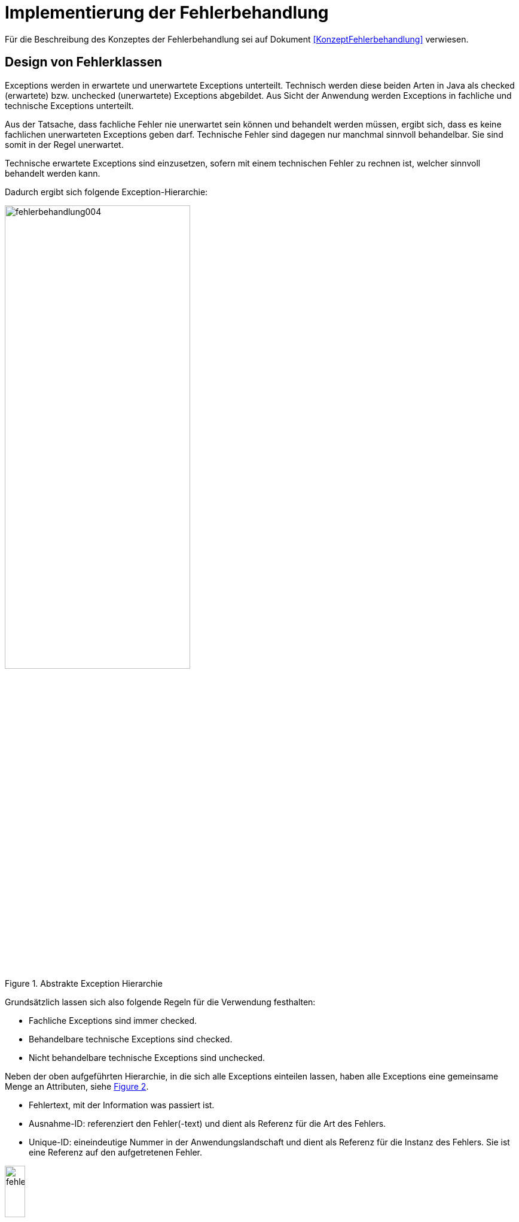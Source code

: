 [[implementierung-der-fehlerbehandlung]]
= Implementierung der Fehlerbehandlung

Für die Beschreibung des Konzeptes der Fehlerbehandlung sei auf Dokument <<KonzeptFehlerbehandlung>> verwiesen.

[[design-von-fehlerklassen]]
== Design von Fehlerklassen

Exceptions werden in erwartete und unerwartete Exceptions unterteilt.
Technisch werden diese beiden Arten in Java als checked (erwartete) bzw. unchecked (unerwartete) Exceptions abgebildet.
Aus Sicht der Anwendung werden Exceptions in fachliche und technische Exceptions unterteilt.

Aus der Tatsache, dass fachliche Fehler nie unerwartet sein können und behandelt werden müssen, ergibt sich, dass es keine fachlichen unerwarteten Exceptions geben darf.
Technische Fehler sind dagegen nur manchmal sinnvoll behandelbar.
Sie sind somit in der Regel unerwartet.

Technische erwartete Exceptions sind einzusetzen, sofern mit einem technischen Fehler zu rechnen ist, welcher sinnvoll behandelt werden kann.

Dadurch ergibt sich folgende Exception-Hierarchie:

:desc-image-004: Abstrakte Exception Hierarchie
[id="image-004",reftext="{figure-caption} {counter:figures}"]
.{desc-image-004}
image::fehlerbehandlung004.png[align="center",width=60%,pdfwidth=60%]

Grundsätzlich lassen sich also folgende Regeln für die Verwendung festhalten:

* Fachliche Exceptions sind immer checked.
* Behandelbare technische Exceptions sind checked.
* Nicht behandelbare technische Exceptions sind unchecked.

Neben der oben aufgeführten Hierarchie, in die sich alle Exceptions einteilen lassen, haben alle Exceptions eine gemeinsame Menge an Attributen, siehe <<image-005>>.

* Fehlertext, mit der Information was passiert ist.
* Ausnahme-ID: referenziert den Fehler(-text) und dient als Referenz für die Art des Fehlers.
* Unique-ID: eineindeutige Nummer in der Anwendungslandschaft und dient als Referenz für die Instanz des Fehlers.
Sie ist eine Referenz auf den aufgetretenen Fehler.

:desc-image-005: Attribute von Fehlern
[id="image-005",reftext="{figure-caption} {counter:figures}"]
.{desc-image-005}
image::fehlerbehandlung005.png[align="center",width=20%,pdfwidth=20%]

[[erstellen-von-exceptions]]
== Erstellen von Exceptions

[[exceptions-des-anwendungskerns]]
=== Exceptions des Anwendungskerns

Aus den Vorgaben zum Design der Fehlerklassen in Abschnitt <<design-von-fehlerklassen>>, resultiert die folgende Exception-Hierarchie, die beispielhaft Exceptions der Beispiel-Anwendung definiert:

:desc-image-006: Exception-Hierarchie innerhalb einer Anwendung
[id="image-006",reftext="{figure-caption} {counter:figures}"]
.{desc-image-006}
image::fehlerbehandlung006.png[align="center",width=100%,pdfwidth=100%]

<<image-006>> zeigt die verschiedenen Hierarchiestufen von Fehlern.
Auf oberster Ebene befinden sich die abstrakten Implementierungen für checked (`BaseException`) und unchecked (`TechnicalRuntimeException`) Exceptions.
Diese Oberklassen sind für alle Exceptions innerhalb einer Anwendung zu verwenden.
Diese werden als eigenständige Bibliothek (`isy-exception-core`) angeboten und befinden sich im Paket `de.bund.bva.isyfact.exception`.
Sie verwalten die Ausnahme-ID, generieren eine UUID und laden den Fehlertext.
Die Ausnahme-ID referenziert den Fehler(-text) und unterstützt den Nutzer bzw. den Betrieb beim Erkennen der Fehlerart, da ein bestimmter Fehler immer die gleiche Ausnahme-ID besitzt.
Die generierte UUID ist eine im System eineindeutige Nummer, die beim Erstellen der Exception vergeben wird.
Sie ist, wie die Ausnahme-ID, Teil der Fehlernachricht und dient dazu, einen aufgetretenen Fehler im System eindeutig zu referenzieren.
Tritt nun ein Fehler bei mehreren Nutzern des Systems auf, kann mit Hilfe dieser UUID der Fehler, der bei einem bestimmten Nutzer auftrat, in den Log-Dateien der Anwendung identifiziert werden.

Werden in einer Anwendung Exceptions benötigt, so müssen zuerst vier eigene abstrakte Oberklassen für die Anwendungs-Exceptions abgeleitet werden.
Hier im Beispiel sind das:

* `TerminfindungException`: Abstrakte Oberklasse innerhalb einer Anwendung für checked Exceptions
* `TerminfindungTechnicalRuntimeException`: Abstrakte Oberklasse innerhalb einer Anwendung für unchecked Exceptions
* `TerminfindungBusinessException`: Kindklasse von `TerminfindungException` für fachliche Exceptions
* `TerminfindungTechnicalException`: Kindklasse von `TerminfindungException` für technische Exceptions

Die Anwendungsoberklassen besitzen jeweils eine Referenz auf einen anwendungsspezifischen `FehlertextProvider`.
Dieser wird benötigt, um die Fehlertexte zu laden.
Diese vier Exceptions sind ebenfalls abstrakt, da auch diese Exceptions rein zur Unterscheidung der Art der Exception innerhalb der Anwendung dienen.

Die letztlich in einer Anwendung eingesetzten Exceptions werden dann von den genannten Klassen `TerminfindungBusinessException`, `TerminfindungTechnicalException` und `TerminfindungTechnicalRuntimeException` abgeleitet.

Die gezeigten Basis-Exceptions der <<Vorlageanwendung>> sind im Paket `de.msg.terminfindung.common.exception` abgelegt.

Eine Anwendung besitzt Exceptions auf zwei Ebenen.
Auf der Anwendungsebene liegen alle Exceptions die querschnittlich, also von mehreren Komponenten, genutzt werden.
Diese Exceptions gehören in das Paket:

`<organisation>.<domäne>.<anwendung>.common.exception`

NOTE: <organisation> z.B. de.bund.bva

Die zweite Ebene der Exceptions ist die Komponentenebene.
Hier liegen alle Exceptions die komponentenspezifisch sind, also nur von einer einzigen Komponente genutzt werden.
Diese Exceptions gehören in das Paket:

`<organisation>.<domäne>.<anwendung>.core.<komponente>`

**Konstruktoren**

Die abstrakten Exceptions einer Anwendung müssen alle vier Konstruktoren implementieren.
Die letztlich eingesetzten Exceptions implementieren nur die Konstruktoren, die benötigt werden.
Eine Beispiel-Implementierung hierfür befindet sich in der <<Vorlageanwendung>>.
Dies ist sinnvoll, um Aufwände bei der Erstellung von Exceptions zu sparen, da in diesem Fall lediglich der Konstruktor der Oberklasse aufgerufen werden muss.

Beispiel für eine fachliche Exception Hierarchie:

:desc-image-007: Beispiel fachliche Exception Hierarchie
[id="image-007",reftext="{figure-caption} {counter:figures}"]
.{desc-image-007}
image::fehlerbehandlung007.png[align="center",width=50%,pdfwidth=70%]

Das Beispiel in <<image-007>> zeigt eine fachliche Exception der Vorlageanwendung.
Die fachliche Exception `TerminfindungNichtGefundenException` besitzt in diesem Beispiel nicht alle möglichen Konstruktoren.
Dies dient lediglich der Veranschaulichung.
Wie oben erwähnt ist es nicht notwendig, immer alle Konstruktoren zu implementieren.
Voraussetzung für das Erstellen dieser Exception sind die Basis-Exceptions der Anwendung (hier `TerminfindungException` und `TerminfindungBusinessException`).

Die <<table-001>> erläutert die Bedeutung der Argumente der Konstruktoren.

:desc-table-001: Argumente der Konstruktoren von Exceptions des Anwendungskerns
[id="table-001",reftext="{table-caption} {counter:tables}"]
.{desc-table-001}
[options="header",cols="3,2,2,3"]
|====
|Exception|String|Throwable (optional)|String... (optional)
|`TerminfindungNichtGefundenException` |Ausnahme-ID |Original-Exception, die gefangen wurde. |String oder String-Array mit Variablenwerten, für Platzhalter in parametrisierten Fehlertexten.
|====

Beispiel für eine technische Runtime-Exception Hierarchie:

:desc-image-008: Beispiel technische Runtime-Exception Hierarchie
[id="image-008",reftext="{figure-caption} {counter:figures}"]
.{desc-image-008}
image::fehlerbehandlung008.png[align="center",width=45%,pdfwidth=65%]

Die <<image-008>> zeigt die technische Runtime-Exception `KonfigurationException`.
Diese Exception könnte dafür verwendet werden, um bei einem Konfigurationsfehler z.B. "Konfigurationsparameter nicht gesetzt" geworfen zu werden.
Die Exception ist eine `RuntimeException`, da ein solcher Fehler nicht behandelbar wäre.
Um nun eine solche Klasse zu erstellen, muss zuvor nach obigem Schema (siehe <<image-006>>) die entsprechende Oberklasse erstellt worden sein.

Das Beispiel enthält wiederum alle möglichen Konstruktoren.
Dies dient jedoch auch hier nur der Veranschaulichung.
Es ist für Exceptions im <<glossar-Anwendungskern>> nicht notwendig, alle Konstruktoren zur Verfügung zu stellen.
Eine Beschreibung der Argumente der Konstruktoren befindet sich in <<table-001>>.

Die unter <<image-007>> und <<image-008>> dargestellten Konstruktoren sind notwendig, um zu gewährleisten, dass alle Exceptions immer eine Ausnahme-ID besitzen, die den Fehlertext identifiziert, d.h. andere Konstruktoren sind nicht gestattet.

*Dokumentation*

Checked Exceptions sind in Methoden-Signaturen zu deklarieren und im JavaDoc-Kommentar mittels `@throws` zu dokumentieren.
Unchecked Exceptions sind nicht in den Methoden-Signaturen zu deklarieren, aber mittels `@throws` im JavaDoc-Kommentar zu dokumentieren.

[[werfen-einer-exception]]
=== Werfen einer Exception

Der folgende Abschnitt beschreibt das Werfen einer technischen checked Exception.
Das Vorgehen wird nur für technische checked Exceptions beschrieben, da das Vorgehen für alle Arten von Exceptions gleich ist.

Gemäß der Anforderungen aus <<anforderungen-an-die-fehlerbehandlung>> sollte die Fehlerbehandlung übersichtlich sein.
Zur Sicherstellung der Übersichtlichkeit darf die Anzahl der verwendeten Exceptions die Anzahl möglicher Behandlungen nicht überschreiten.
Es sollte also für jede mögliche Fehlerbehandlung auch nur eine Exception geworfen werden.
Sofern sie nicht behandelbar sind, sind hierfür technische unchecked Exceptions zu verwenden.
Wenn mehrere Exceptions zur gleichen Fehlerbehandlung führen, macht es keinen Sinn, mehr als eine Exception hierfür zu deklarieren.

In einer Anwendung gibt es nun unter Umständen aber eine größere Anzahl an technischen Fehlern, die die Anwendung nie verlassen.
Dies würde zu einer entsprechenden großen Anzahl an Fehlertexten führen, die nicht mehr verwaltbar wäre.
Daher muss es in jeder Anwendung eine Ausnahme-ID geben mit einem generischen Fehlertext, der einen Platzhalter besitzt.
Als feste Nummer wird für alle Anwendungen die `0001` festgelegt.
Ein Aufruf einer solchen Exception mit einem generischen Fehlertext sieht dann wie folgt aus:

:desc-listing-ExceptionGenerischerFehlertext: Erstellen einer Exception mit generischem Fehlertext
[id="listing-ExceptionGenerischerFehlertext",reftext="{listing-caption} {counter:listings }"]
.{desc-listing-ExceptionGenerischerFehlertext}
[source,java]
----
new MeineTechnischeException(FehlerSchluessel.MSG_ALLGEMEINER_FEHLER, "XYZ");
----

Die Konstante `FehlerSchluessel.MSG_ALLGEMEINER_FEHLER` referenziert einen generischen Fehlerstring, welcher einen Platzhalter besitzt:

:desc-listing-KonstanteGenerischerFehlertext: Konstante für den generischen Fehlertext
[id="listing-KonstanteGenerischerFehlertext",reftext="{listing-caption} {counter:listings }"]
.{desc-listing-KonstanteGenerischerFehlertext}
[source,java]
----
/** Generische Exception für alle unbekannten Fehler. */

public static final String MSG_ALLGEMEINER_FEHLER = "TRMIN90001";
----

:desc-listing-GenerischerFehlertext: Generischer Fehlertext
[id="listing-GenerischerFehlertext",reftext="{listing-caption} {counter:listings }"]
.{desc-listing-GenerischerFehlertext}
[source,properties]
----
TRMIN90001 = Es ist ein allgemeiner Fehler im Modul Terminfindung aufgetreten.
----

Beim Einsatz von Exceptions muss immer eine Konstante zur Referenzierung von Fehlern verwendet werden.
Die Fehlertexte dürfen nicht direkt mit dem String referenziert werden (z. B. hier `TRMIN90001`).

Beim Aufruf einer Exception wird im einfachsten Fall lediglich eine Ausnahme-ID übergeben, welche den Fehlertext identifiziert:

:desc-listing-UebergabeAusnahmeId: Übergabe einer Ausnahme-ID
[id="listing-UebergabeAusnahmeId",reftext="{listing-caption} {counter:listings }"]
.{desc-listing-UebergabeAusnahmeId}
[source,java]
----
new TerminfindungNichtGefundenException(
    FehlerSchluessel.MSG_TERMINFINDUNG_NICHT_GEFUNDEN);
----

Der Konstruktor der Exception ruft den Konstruktor der abstrakten Eltern-Klasse auf (hier `TerminfindungBusinessException`):

:desc-listing-Konstruktur: Konstruktor
[id="listing-Konstruktur",reftext="{listing-caption} {counter:listings }"]
.{desc-listing-Konstruktur}
[source,java]
----
public TerminfindungNichtGefundenException(String ausnahmeID) {
    super(ausnahmeID);
}

protected TerminfindungBusinessException(String ausnahmeID) {
    super(ausnahmeID);
}
----

Dieser Konstruktor wiederum ruft den Konstruktor seiner Eltern-Klasse auf (hier `TerminfindungException`), welcher die oberste Exception-Hierarchie-Stufe einer Anwendung darstellt:

:desc-listing-ObersterKonstruktur: Konstruktor der obersten Exception
[id="listing-ObersterKonstruktur",reftext="{listing-caption} {counter:listings }"]
.{desc-listing-ObersterKonstruktur}
[source,java]
----
protected TerminfindungException(String ausnahmeID) {
    super(ausnahmeID, FEHLERTEXT_PROVIDER);
}
----

Die weitere Kommunikation bis zur Erstellung des eigentlichen Fehlertextes ist in der <<image-009>> skizziert.

:desc-image-009: Abstrakter Ablauf der Erstellung einer Exception
[id="image-009",reftext="{figure-caption} {counter:figures}"]
.{desc-image-009}
image::fehlerbehandlung009.png[align="center"]

Die `TerminfindungException` hält eine Referenz zu einem FehlertextProvider (siehe <<fehlertextprovider>>), welcher die Möglichkeit bietet Fehlertexte auszulesen.
Diese Referenz und die übergebene `Ausnahme-ID` werden an den Konstruktor der `BaseException` übergeben, welcher nun den Fehlertext lädt.
Hierzu ruft er auf dem `FehlertextProvider` die `getMessage()`-Methode auf und bekommt den Fehlertext zurückgeliefert.
Durch einen Aufruf des Konstruktors der Oberklasse `Exception` wird der Fehlertext gesetzt.

Bis dato hat der Text den Aufbau:

*Fehlertext*

Die IsyFact-Exception-Klassen überschreiben aber die `getMessage()`-Methoden von `Exception` und erweitern den Fehlertext bei einem lesenden Zugriff.
Der Fehlertext wird um die Ausnahme-ID und die UUID erweitert.
Dies geschieht über die Klasse `FehlertextUtil`, damit die Formatierung der Fehlertexte an einer zentralen Stelle gekapselt ist.

Der Text hat dann folgenden Aufbau:

:desc-listing-AufbauFehlertext: Aufbau des Fehlertexts
[id="listing-AufbauFehlertext",reftext="{listing-caption} {counter:listings }"]
.{desc-listing-AufbauFehlertext}
[source, text]
----
#AusnahmeId Fehlertext #UUID
----

Der Fehlertext wird in dieser Form aufbereitet, um sicherzustellen, dass sowohl die Ausnahme-ID als auch die UUID

* beim Loggen der Exception immer in die Log-Datei der Anwendung geschrieben werden, ohne dass eine spezielle Implementierung des Loggings notwendig ist,
* beim Loggen der Exception durch den Aufrufer einer Schnittstelle immer in die Log-Datei der aufrufenden Anwendung geschrieben werden, ohne dass eine spezielle Implementierung des Loggings notwendig ist und
* der Anwender, sofern er den Fehlertext angezeigt bekommt, auch immer die Ausnahme-ID und die UUID sieht, um diese gegebenenfalls direkt weitergeben zu können.

[[exceptions-fuer-anwendungsschnittstellen]]
=== Exceptions für Anwendungsschnittstellen

In den vorhergehenden Kapiteln wurde das Werfen von Fehlern in der Anwendung beschrieben.
In diesem Kapitel geht es um Exceptions, die zur Schnittstelle einer Anwendung gehören und vom Aufrufer verarbeitet werden.
Diese werden in IsyFact als Transport-Exceptions bezeichnet.

Neben den Vorgaben zum Design der Fehlerklassen in <<design-von-fehlerklassen>> gelten für Transport-Exceptions noch weitere Vorgaben, da diese an die Aufrufer weitergereicht werden.

Für Exceptions an den Anwendungsschnittstellen gelten weitere Vorgaben:

* Sie erben immer von `BusinessToException` oder `TechnicalToException` und implementieren somit immer `Serializable`,
* stellen die Felder Ausnahme-ID, UUID und Fehlernachricht zur Verfügung und
* erben nicht von internen Anwendungsexceptions.

Daraus ergibt sich für Transport-Exceptions folgende Hierarchie:

:desc-image-010: Exception Hierarchie für Transport-Exceptions
[id="image-010",reftext="{figure-caption} {counter:figures}"]
.{desc-image-010}
image::fehlerbehandlung010.png[align="center"]

Weiterhin werden für die genannten Technologien, welche für die
Anwendungsschnittstellen verwendet werden, folgende Vorgaben gemacht:

* *SOAP* (pro Operation)
** Definition von 0..1 technischen Exceptions (gleich für alle Operationen einer Schnittstelle)
** Definition von 0..n fachlichen Exceptions
** Übermittlung der Ausnahme-ID
** Übermittlung der UUID
** Übermittlung des Fehler-Typs („Name“ der Exception)
** Übermittlung der Fehler-Nachricht (kein Stack-Trace)
* *REST* (keine Exceptions)
** Übermittlung der Ausnahme-ID
** Übermittlung der UUID
** Übermittlung von Fehler-Kategorie (technisch/Art des fachlichen Fehlers)
** Übermittlung von Fehler-Nachricht (kein Stack-Trace!)
* *Spring HttpInvoker* (pro Methode)
** Definition von 0..1 technische Exceptions (gleich für alle Methoden einer Schnittstelle)
** Definition von 0..n fachliche Exceptions
** Übermittlung der Ausnahme-ID
** Übermittlung der UUID
** Übermittlung von Fehler-Nachricht (kein Stack-Trace!)

[[isyfact-bibliotheken-fuer-fehlerbehandlung]]
=== IsyFact-Bibliotheken für Fehlerbehandlung

Die in den vorigen Abschnitten beschriebenen abstrakten Oberklassen, die zur Umsetzung der Exception-Hierachie notwendig sind, werden über die IsyFact-Bibliotheken `isy-exception-core` und `isy-exception-sst` in neue Anwendungen integriert.

Dabei enthält die Bibliothek `isy-exception-core` die notwendigen Klassen für den Anwendungskern, die Bibliothek `isy-exception-sst` die Klassen für die Schnittstellen (Transport-Exceptions).

[[behandlung-von-exceptions]]
== Behandlung von Exceptions

Die in <<exceptions-des-anwendungskerns>> aufgeführten Fehlerarten müssen (irgendwann) behandelt werden.
Der Zeitpunkt hängt von den Möglichkeiten der Fehlerbehandlung ab, die zum Zeitpunkt des Auftretens des Fehlers existieren.

Grundsätzlich gilt, dass der Aufrufer alle Fehler behandelt, die er behandeln kann, und alle übrigen weiterreicht.

Die Fehlerbehandlung besitzt folgende Ausprägungen:

* Protokollieren und Ignorieren
* Protokollieren und Schaden begrenzen, z.B. DB-Verbindung freigeben
* Protokollieren, Warten und erneut Versuchen
* Original-Exception weiterwerfen
* Protokollieren und endgültige Exception erzeugen

Wann bzw. ob ein Fehler behandelt werden kann, ist im Einzelfall zu entscheiden.
Die ersten vier Ausprägungen sind Möglichkeiten innerhalb einer Komponente oder einer Anwendung.
Die Fehlerbehandlung entspricht den gängigen `try-catch`-Blöcken mit entsprechender Verarbeitung der Exception, z. B. Weiterreichen oder Behandeln und Loggen.
<<listing-Weiterwerfen>> zeigt das Weiterwerfen der Original-Exception:

:desc-listing-Weiterwerfen: Weiterwerfen der Original-Exception
[id="listing-Weiterwerfen",reftext="{listing-caption} {counter:listings }"]
.{desc-listing-Weiterwerfen}
[source,java]
----
try {
    verwaltung.leseTerminfindung(terminfindungsRefNr);
} catch (TerminfindungNichtGefundenException ex) {
    // Exception kann nicht behandelt werden, also wird sie weitergereicht
    throw ex;
}
----

Die letzte Variante ist die endgültige Fehlerbehandlung, die in einer Exception-Fassade (siehe <<image-011>>) stattfindet.

:desc-image-011: Aufruf von der Schnittstelle zum Anwendungskern
[id="image-011",reftext="{figure-caption} {counter:figures}"]
.{desc-image-011}
image::fehlerbehandlung011.png[align="center",width=80%,pdfwidth=80%]

Die `ExceptionFassade` bildet die Klammer um einen Aufruf an die Anwendung und ist für die Top-Level Fehlerbehandlung zuständig.
Sie leitet den Aufruf an die `ServiceFassade` (Details, siehe <<DetailkonzeptKomponenteAnwendungskern>>) weiter, welche die Transaktionsklammer um den Aufruf bildet und ruft die Anwendung bzw. die Komponente auf.
Dieser zweistufige Prozess ist notwendig, da es unerwartete Exceptions geben kann, wenn die Transaktion geschlossen wird, also ein Commit durchgeführt wird.
Diese Exceptions treten außerhalb der eigentlichen Anwendung auf.
Daher muss die Exception-Fassade als Schicht über der Transaktionsklammer liegen, um auch diese Fehler abzufangen, zu loggen, in Transport-Exceptions umzuwandeln und an den Aufrufer weiterzureichen.

Das Vorgehen für die Fehlerbehandlung nach <<image-011>> gilt für alle Arten von Außenschnittstellen.
Die HTTP-Invoker-Schnittstelle ist die am häufigsten angebotene Schnittstelle in der Anwendungslandschaft.
Aus diesem Grund wurde diese Schnittstelle für das Code-Beispiel gewählt, zur Veranschaulichung der Top-Level Fehlerbehandlung.

<<listing-FehlerbehandlungExceptionFassade>> zeigt die Fehlerbehandlung in der Exception-Fassade der Meldung im Vorlage-Register für die HTTP-Invoker-Schnittstelle.

:desc-listing-FehlerbehandlungExceptionFassade: Fehlerbehandlung in der Exception-Fassade
[id="listing-FehlerbehandlungExceptionFassade",reftext="{listing-caption} {counter:listings }"]
.{desc-listing-FehlerbehandlungExceptionFassade}
[source,java]
----
public int cdErworben(
    AufrufKontextTo kontext,
    CdAblageDatenTo cdAblageDaten)
    throws  MeldungVerarbeitungException,
            MeldungTechnikException {
    // Logging-Kontext setzen.
    NDC.push(kontext.getLoggingKontext());
    try {
        return meldungServiceFassade.cdErworben(kontext, cdAblageDaten);
    } catch (MaxBestandUeberschrittenException ex) {
        LOG.debug("Methode cdErworben fehlgeschlagen.", ex);
        // Exceptions in Schnittstellen-Exceptions transformieren.
        throw (MeldungVerarbeitungException)ExceptionMapper.mapException(
                ex, MeldungVerarbeitungException.class);
    } catch (CdRegisterTechnicalRunTimeException ex) {
        LOG.error("Methode cdErworben fehlgeschlagen.", ex);
        throw (MeldungTechnikException)ExceptionMapper.mapException(
            ex, MeldungTechnikException.class);
    } catch (Throwable t) {
        LOG.error("Methode cdErworben fehlgeschlagen.", t);
        // unbekannte Exceptions in Schnittstellen-Exceptions transformieren.
        MeldungTechnikException ex = ExceptionMapper.createToException(
                AusnahmeIdUtil.getAusnahmeId(t),
                new FehlertextProviderImpl(),
                MeldungTechnikException.class);
        LOG.error("Methode cdErworben fehlgeschlagen: übergebener Fehler: "
            + ex.getMessage());
        throw ex;
    } finally {
         // Auf jeden Fall am Ende den Logging-Kontext entfernen.
         NDC.pop();
    }
}
----

Das Code-Beispiel in <<listing-FehlerbehandlungExceptionFassade>> fängt alle Exceptions und wandelt diese in entsprechende Transport-Exceptions um.
Als erwartete Exceptions gibt es hier die Exception `MaxBestandUeberschrittenException`.
Diese wird, sofern sie auftritt, in eine `MeldungVerarbeitungException` umgewandelt und weitergereicht.
Zu beachten ist, dass in das Error-Log nur betrieblich relevante Fehler geschrieben werden sollen.
Fachliche Fehler sind in der Regel irrelevant für den Betrieb.
Daher wird die `MaxBestandUeberschrittenException` ins Debug-Log geschrieben.

Weitere erwartete Fehler gibt es nicht, somit wird nun eine Fehlerbehandlung für unerwartete Fehler der Anwendung durchgeführt (alle Exceptions vom Typ `CdRegisterTechnicalRunTimeException`).
Als letzte mögliche Fehlerbehandlung werden alle unerwarteten Exceptions vom Typ `Throwable` gefangen.

Der erste Block in diesem Beispiel behandelt eine fachliche Exception.
Die restlichen Blöcke behandeln unerwartete Exceptions.
Fachliche Exceptions müssen immer in fachliche Transport-Exceptions umgewandelt werden, alle anderen Exceptions sind in technische Transport-Exceptions umzuwandeln.

Alle Blöcke einer solchen Fassade auf der Anwendungsgrenze verwenden die Klasse `ExceptionMapper` (siehe <<mapping-von-exceptions>>) zur Umwandlung der Anwendungs-Exceptions in Transport-Exceptions und zur Erstellung von Transport-Exceptions.
Letzteres wird im letzten `catch`-Block des obigen Code-Beispiels genutzt, da in diesem Fall keine Exception vom Typ `BaseException` bzw.
`RuntimeException` vorhanden ist und somit keine Ausnahme-ID, UUID und kein Fehlertext zu übernehmen sind.
In diesem Fall ist die benötigte Ausnahme-ID zu berechnen, mit Hilfe der Klasse `AusnahmeIdUtil` (siehe <<mapping-von-exceptions>>).

Die `catch`-Blöcke für anwendungsinterne Runtime-Exceptions (vom Typ `<anwendung>TechnicalRunTimeException`) und alle übrigen unerwarteten Exceptions (`Throwable`) müssen immer implementiert werden.
Hierdurch wird verhindert, dass die Schnittstelle nicht spezifizierte Exceptions weiterreicht.

[[mapping-von-exceptions]]
=== Mapping von Exceptions

Auf der Schnittstelle einer Anwendung müssen interne Anwendungs-Exceptions in Transport-Exceptions umgewandelt werden, bzw. es müssen neue Transport-Exceptions erstellt werden.
Hierfür stellt die Bibliothek `isy-exception` eine eigene Klasse zur Verfügung: `ExceptionMapper` (siehe <<image-012>>).

:desc-image-012: Exception Mapper
[id="image-012",reftext="{figure-caption} {counter:figures}"]
.{desc-image-012}
image::fehlerbehandlung012.png[align="center",width=50%,pdfwidth=60%]

Die Klasse `ExceptionMapper` bietet zwei statische Methoden an, um aus `BaseException` und `RuntimeException` entsprechende Transport-Exceptions zu erstellen.
Hierfür muss lediglich die umzuwandelnde Exception und die Klasse der gewünschten Transport-Exception mitgegeben werden.
<<listing-MappingExceptionNachToException>> zeigt ein Beispiel für das Mappen einer technischen `BaseException` in eine technische Transport-Exception:

:desc-listing-MappingExceptionNachToException: Mappen einer BaseException in eine technische Transport-Exception
[id="listing-MappingExceptionNachToException",reftext="{listing-caption} {counter:listings }"]
.{desc-listing-MappingExceptionNachToException}
[source,java]
----
ExceptionMapper.mapException(ex, MeldungTechnikException.class)
----

Neben den IsyFact-(Runtime-)Exceptions können weitere Exceptions auftreten.
Diese besitzen jedoch keine Ausnahme-ID oder eine UUID, z. B. Runtime-Exceptions von eingesetzten Frameworks wie Hibernate.
Auch diese Exceptions müssen in Transport-Exceptions umgewandelt werden.
Diese Transport-Exceptions werden mittels der `createToException()`-Methode erstellt (<<listing-createToException>>).

:desc-listing-createToException: Erstellen von Transport-Exceptions
[id="listing-createToException",reftext="{listing-caption} {counter:listings }"]
.{desc-listing-createToException}
[source,java]
----
MeldungTechnikException ex = ExceptionMapper.createToException(
                                  AusnahmeIdUtil.getAusnahmeId(t),
                                  new FehlertextProviderImpl(),
                                  MeldungTechnikException.class);
----

In diesem Beispiel wird für ein `Throwable t` eine technische Transport-Exception erzeugt.
Aus dem Code-Beispiel ist außerdem ersichtlich, dass zur Erstellung einer Transport-Exception aus einer unbekannten Exception noch eine weitere Klasse benötigt wird, die Klasse `AusnahmeIdUtil`.
Dies ist, wie schon in <<isyfact-bibliotheken-fuer-fehlerbehandlung>> erwähnt, notwendig, da keine Ausnahme-ID bekannt ist.

Die Klasse `AusnahmeIdUtil` bietet eine Methode zur Analyse einer übergebenen Exception.
Ihr Rückgabewert ist die zur Exception passende Ausnahme-ID, siehe <<image-013>>.

:desc-image-013: Ausnahme-ID Util
[id="image-013",reftext="{figure-caption} {counter:figures}"]
.{desc-image-013}
image::fehlerbehandlung013.png[align="center",width=40%,pdfwidth=40%]

Diese Klasse ist anwendungsspezifisch und für jede Anwendung zu implementieren.
Die Klasse ist als Teil des Paketes

`<organisation>.<domäne>.<anwendung>.common.exception`

zu erstellen und muss immer als Klassennamen `AusnahmeIdUtil` besitzen und die statische Methode `getAusnahmeId(Throwable)` zur Verfügung stellen.

<<listing-MappingExceptions>> zeigt mögliche Implementierung für das Mapping von Exceptions auf Ausnahme-IDs des Vorlage-Registers.

:desc-listing-MappingExceptions: Mapping von Exceptions auf Ausnahme-IDs
[id="listing-MappingExceptions",reftext="{listing-caption} {counter:listings }"]
.{desc-listing-MappingExceptions}
[source,java]
----
/**
* Liefert eine passende AusnahmeID zu einer übergebenen Ausnahme.
* @param throwable Throwable, welches analysiert werden soll
* @return String Ausnahme-ID
*/
public static String getAusnahmeId(Throwable throwable) {
    if (throwable instanceof DataAccessException) {
        // generische Datenbank-Fehlermeldung
        return FehlerSchluessel.MSG_GENERISCHER_DB_FEHLER;

    } else if (throwable instanceof TransactionException) {
        // generische Datenbank-Fehlermeldung
        return FehlerSchluessel.MSG_GENERISCHER_DB_FEHLER;
    } else if (throwable instanceof JmxException) {
        // generische JMX-Fehlermeldung
        return FehlerSchluessel.MSG_GENERISCHER_JMX_FEHLER;
    } else if (throwable instanceof CdRegisterBusinessException) {
        LOG.warn("Es wurde eine CdRegisterBusinessException analysiert. "
        + "Eigentlich sollte diese Verarbeitung über catch-Blöcke geschehen.");
        // Fehler-Code auslesen
        return ((CdRegisterException) throwable).getAusnahmeID();
    } else if (throwable instanceof CdRegisterTechnicalException) {
        LOG.warn("Es wurde eine CdRegisterTechnicalException analysiert. "
        + "Eigentlich sollte diese Verarbeitung über catch-Blöcke geschehen.");
        // Fehler-Code auslesen
        return ((CdRegisterException) throwable).getAusnahmeID();
    } else if (throwable instanceof CdRegisterTechnicalRunTimeException) {
        // Fehler-Code auslesen
        return (
            (CdRegisterTechnicalRunTimeException)
                throwable).getAusnahmeID();
    }
    // Kein Mapping Möglich: generische Fehlermeldung
    LOG.debug("Die Exception der Klasse " + throwable.getClass()
    + "wurde keiner Kategorie zugeordnet: "
    + "Ausgabe einer generischen Fehlermeldung.");
    return FehlerSchluessel.MSG_GENERISCHER_FEHLER;
}
----

Die Ermittlung der Ausnahme-ID (`AusnahmeIdUtil.getAusnahmeId (Throwable throwable)`) prüft auch auf die internen Exceptions der Anwendung.
Grundsätzlich sollte es aber nie zu einer positiven Prüfung dieser Bedingungen kommen, da diese Funktionalität nur auf der Schnittstelle verwendet wird.
Sollte hier also ein Treffer für interne Exceptions auftreten, so wurden die `catch`-Blöcke nicht sauber implementiert (z. B. wurde einfach nur `catch Throwable` verwendet).
Dies würde dazu führen, dass die Original-Nachricht überschrieben würde, was bei der Verwendung von Fehlertexten mit Platzhaltern zu einem Informationsverlust für den Aufrufer führt.

Das obige Code-Beispiel bzw. die gesamte Klasse `AusnahmeIdUtil` aus dem Vorlage-Register kann als Template für andere Anwendungen genutzt werden.
Hierfür sind lediglich kleine Anpassungen notwendig: die Prüfung auf anwendungsinterne Exceptions ist anzupassen und die verwendeten Fehlerschlüssel sind auf die Anwendung anzupassen.

Neben der oben gezeigten Fehlerbehandlung für HTTP-Invoker-Schnittstellen gibt es auch eine Fehlerbehandlung für Axis-basierte Schnittstellen, also SOAP und REST.
Im Unterschied zu HTTP-Invoker-Schnittstellen werden die Transport-Exceptions nicht in Ausnahmen von Typ `Exception`, sondern im Fall von SOAP in `AxisFaults` umgewandelt.
Auch hier gilt das generelle Prinzip auf oberster Ebene der Anwendung eine Exception-Fassade zu verwenden, siehe <<image-011>>.

[[fehlertexte-und-deren-einsatz]]
== Fehlertexte und deren Einsatz

Fehlertexte müssen in `ResourceBundles` abgelegt werden.
Die Ablage der Fehlertexte wird durch das <<KonzeptUeberwachungKonfiguration>> vorgegeben, das Laden der Dateien wird in Spring durch Holder-Klassen realisiert und ist im <<DetailkonzeptKomponenteAnwendungskern>> erläutert.

Als Schlüssel werden die Ausnahme-IDs verwendet.
Diese setzen sich aus fünf Buchstaben und fünf numerischen Zeichen zusammen:

[source,text]
----
[A-Z]\{5}[0-9]\{5}
----

Ausnahme-IDs der Fachanwendung „ABCDE“ könnten dann z.B. wie folgt aussehen: `ABCDE10034`

Die Ausnahme-IDs sind in Nummernkreise für die einzelnen Komponenten unterteilt.
Ein Nummernkreis umfasst immer 1000 Nummern, d. h. es gibt die Kreise 00xxx bis 99xxx.
Bei der Erstellung einer neuen Anwendung ist in der Spezifikations- bzw.
Konstruktionsphase festzulegen, welche Komponente welchen Nummernkreis verwenden muss.

Die Ausnahme-IDs referenzieren immer einen Fehlertext.
Die referenzierten Fehlertexte können mit Platzhaltern versehen werden (`{1}`, `{2}` etc.), um den Text um kontextbezogene Daten zu erweitern, z. B.

[frame="none"]
|====
^|Der Konfigurationsparameter {0} enthält ungültigen Wert {1}.
|====

Hierzu wird dem Konstruktor der zugehörigen Exception ein String oder String-Array mit den Werten für die Platzhalter übergeben (<<listing-UebergabePlatzhalter>>).

:desc-listing-UebergabePlatzhalter: Übergabe von Werten für Platzhalter
[id="listing-UebergabePlatzhalter",reftext="{listing-caption} {counter:listings }"]
.{desc-listing-UebergabePlatzhalter}
[source,java]
----
new TerminfindungNichtGefundenException(
    VerwaltungFehlerSchluessel.MSG_TERMINFINDUNG_NICHT-GEFUNDEN,
    terminfindungRef.toString());
----

Die Verwendung der Fehlertexte geschieht über Konstanten der Klassen.
Jede Komponente besitzt eine eigene Schlüsselklasse, welche die komponentenspezifischen Ausnahme-IDs beinhaltet.
Diese Klasse ist abstrakt, muss dem Namensschema `<Komponente>FehlerSchluessel` entsprechen und im Paket

`<organisation>.<domäne>.<anwendung>.core.<komponente>.konstanten`

abgelegt werden.
Die Klasse erbt außerdem noch von der Schlüsselklasse für die gesamte Anwendung, um Zugriff auf allgemeine Ausnahme-IDs, wie z. B. Datenbank-Fehler zu haben, da diese in der Anwendungsklasse spezifiziert sind und für alle Komponenten gleich sind.
Die Anwendungsklasse ist im Paket

`<organisation>.<domäne>.<anwendung>.common.konstanten`

abzulegen und muss in jeder Anwendung `FehlerSchluessel` heißen.

Kommen neue Fehlertexte hinzu, so müssen die Schlüssel in einer der oben genannten Klassen als Konstanten hinzugefügt werden.
Ausnahme-IDs für allgemeine Fehler müssen in die Anwendungsklasse, komponentenspezifische in die Komponentenklasse.
Wie in <<listing-FehlerSchluessel>> gezeigt, müssen die Konstanten einen sprechenden Namen tragen und z.B. immer mit `MSG_` beginnen.

:desc-listing-FehlerSchluessel: Fehlerschlüssel
[id="listing-FehlerSchluessel",reftext="{listing-caption} {counter:listings }"]
.{desc-listing-FehlerSchluessel}
[source,java]
----
/** Die im Parameter {0} übergebene Liste ist leer. */
public static final String MSG_LISTE_LEER = "TRMIN90004";
----

[[fehlertextprovider]]
=== Fehlertextprovider

Das Auslesen von Fehlertexten wird durch einen `FehlertextProvider` implementiert.
Dieser `FehlertextProvider` ist pro Anwendung zu implementieren und befindet sich im Paket:

`<organisation>.<domäne>.<anwendung>.common.exception`

Zu implementieren sind die zwei `getMessage()`-Methoden des Interfaces `FehlertextProvider` aus der Bbliothek `isy-exception-core`, siehe <<image-014>>.

:desc-image-014: Fehlertextprovider
[id="image-014",reftext="{figure-caption} {counter:figures}"]
.{desc-image-014}
image::fehlerbehandlung014.png[align="center",width=40%,pdfwidth=40%]

Die Implementierung muss Spring-Mechanismen verwenden, um die Fehlertexte aus einem `ResourceBundle` auszulesen.
Dies führt zu einer Vereinheitlichung der Fehlerbehandlung, da sich das Laden von Fehlertexten in den einzelnen Anwendungen nicht unterscheidet.
Eine Beispiel-Implementierung hierfür befindet sich in der <<Vorlageanwendung>>.

[[dos-und-donts]]
= DO's und DON'Ts

NOTE: http://www.onjava.com/pub/a/onjava/2003/11/19/exceptions.html +
http://today.java.net/pub/a/today/2006/04/06/exception-handling-antipatterns.html

Im Folgenden werden Vorgaben gemacht, wie Fehler behandelt werden müssen und wie Fehler nicht behandelt werden dürfen.

[[dos]]
== DO's

*Log it or throw it* +
Exceptions sind in der Regel zu behandeln und zu loggen.
Ist es nicht möglich die Exception zu behandeln, muss sie an den Aufrufer weitergegeben werden.
Die Exception wird im Fall eines Weiterwerfens nicht geloggt.
Details zum Logging befinden sich im <<KonzeptLogging>>.

*Nur vorkommende Exceptions verwenden* +
Nur Exceptions in Methodensignaturen verwenden, die auch vorkommen können.
Dies führt sonst zu leeren `catch`-Blöcken oder der Behandlung aller Fehler über das Fangen einer globalen Exception.

*Rollback durch Besitzer der Transaktionsklammer* +
Das Rollback geschieht durch die Schnittstelle, den Dialog oder den Batch, welcher die Transaktionsklammer bildet.

*Aufräumen* +
Bei der Behandlung von Fehlern ist ein geordneter Systemzustand herzustellen, z. B. das Schließen der Datenbankverbindung über einen `finally`-Block.

*Throw Early / Failing fast* +
Fehler sollten früh erkannt werden und zu entsprechenden Ausnahmen führen, bevor sich der Aufruf in tieferen Schichten befindet.
Beispiel: Übergibt man `null` an `FileInputStream` wird eine `NullPointerException` in `java.io` geworfen.
Passender wäre es aber gleich in der Methode, die `FileInputStream` verwendet auf `null` zu prüfen und eine `Exception` zu werfen.

[[donts]]
== DON'Ts

Neben den oben genannten Punkten, wie man Exceptions richtig verwendet, gibt es auch eine Liste von Anti-Patterns, die bei der Verwendung von Exceptions zu Problemen führen und daher vermieden werden sollten:

*Interne Exceptions in der Schnittstelle* +
Interne Exceptions dürfen in der Schnittstelle nicht vorkommen, da diese ansonsten dem Aufrufer bekannt sein müssen.
Dies würde zu einer engeren Kopplung von Aufrufer und Aufgerufenem führen und dem Komponentengeheimnis widersprechen.

*Flusssteuerung über Exceptions* +
Catch-Blöcke dienen der Fehlerbehandlung und dürfen nicht als `else`-Zweig genutzt werden.

:desc-listing-FlusssteuerungExceptions: DON'T: Flusssteuerung über Exceptions
[id="listing-FlusssteuerungExceptions",reftext="{listing-caption} {counter:listings }"]
.{desc-listing-FlusssteuerungExceptions}
[source,java]
----
try {
    obj = mgr.getObject(id);
} catch (NotFoundException e) {
    obj = mgr.createObject(id);
}
----

Ebenso sind GoTos über `catch`/`throw`-Konstrukte zu vermeiden.

:desc-listing-FlusssteuerungExceptions2: DON'T: GoTo über catch/throw
[id="listing-FlusssteuerungExceptions2",reftext="{listing-caption} {counter:listings }"]
.{desc-listing-FlusssteuerungExceptions2}
[source,java]
----
public void useExceptionsForFlowControl() {
try {
    while(true) {
        increaseCount();
    }
} catch (MaximumCountReachedException ex) {}
   //weitere Verarbeitung
}

public void increaseCount() throws MaximumCountReachedException {
    if (count >= 5000) throw new MaximumCountReachedException();
}
----

*Leere catch-Blöcke* +
Wenn dies der Fall ist, dann ist die Exception unnötig oder die Ausnahme muss behandelt werden.
Siehe auch <<isyfact-bibliotheken-fuer-fehlerbehandlung>>.

:desc-listing-LeererCatchBlock: DON'T: Leerer catch-Block
[id="listing-LeererCatchBlock2",reftext="{listing-caption} {counter:listings }"]
.{desc-listing-LeererCatchBlock}
[source,java]
----
try {
    myMethod();
} catch (MyException me) {}
//weitere Verarbeitung
----

In Ausnahmefällen, (z. B. `InterruptedException`) kann ein leerer `catch`-Block durchaus sinnvoll sein.
In diesem Fall ist ein entsprechender Kommentar im `catch`-Block zu hinterlegen, warum die Exception nicht behandelt wird.

*Destruktives Wrappen* +
Das destruktive Wrappen einer Exception zerstört den StackTrace und ist nur für Exceptions an den Außen-Schnittstellen sinnvoll.
Destruktiv gewrappte Exceptions sind in jedem Fall vor dem Wrappen zu loggen.

:desc-listing-DestruktivesWrappen: DON'T: Destruktives Wrappen
[id="listing-DestruktivesWrappen",reftext="{listing-caption} {counter:listings }"]
.{desc-listing-DestruktivesWrappen}
[source,java]
----
catch (NoSuchMethodException e) {
    throw new MyServiceException("Fehlernachricht: " + e.getMessage());
}
----

**Catch Exception** +
Global die Elternklasse einer Exception zu fangen ist zu unspezifisch.
Dadurch entfällt die Möglichkeit, auf verschiedene Ausnahmen unterschiedlich reagieren zu können.

:desc-listing-CatchException: DON'T: Elterklasse einer Exception fangen
[id="listing-CatchException",reftext="{listing-caption} {counter:listings }"]
.{desc-listing-CatchException}
[source,java]
----
try {
    foo();
} catch (Exception e) {
    LOG.error("Foo failed", e);
}
----

[NOTE]
====
Wenn so etwas sinnvoll ist, dann ist die Signatur der aufgerufenen Methode zu überdenken.
Ist es nicht möglich die Exceptions der Methode (`foo()`) unterschiedlich zu behandeln, so ist die Methode auf sinnvoll behandelbare Exceptions einzuschränken.
====

*Exception Flut* +
Nur Exceptions werfen, die auch sinnvoll zu behandeln sind.

:desc-listing-ExceptionFlut: DON'T: Exception Flut
[id="listing-ExceptionFlut",reftext="{listing-caption} {counter:listings }"]
.{desc-listing-ExceptionFlut}
[source,java]
----
public void zuViel() throws
    MeineException,
    NeAndereException,
    AuchNeAndereException,
    NochNeAndereException {
    ...
}
----

*Throw Exception* +
Es sollten aussagekräftige Exceptions verwendet werden, um dem Aufrufer eine adäquate Fehlerbehandlung zu ermöglichen.

:desc-listing-ThrowException: DON'T: Throw Exception
[id="listing-ThrowException",reftext="{listing-caption} {counter:listings }"]
.{desc-listing-ThrowException}
[source,java]
----
public void eineMethode() throws Exception {
    ...
}
----

*Log and throw* +
Das Loggen und Weiterwerfen von Exceptions führt zu unbrauchbaren Log-Dateien.
Tritt eine Exception in einer tiefen Aufrufhierarchie auf, wird ein und dieselbe Exception mehrmals in einer Log-Dateien gespeichert.
Dies behindert bei der Fehlersuche.
Daher gilt die Regel aus <<dos>> (_Log it or throw it_), d. h. entweder man behandelt und loggt die Exception oder man reicht sie weiter.

:desc-listing-LogAndThrow: DON'T: Log and throw
[id="listing-LogAndThrow",reftext="{listing-caption} {counter:listings }"]
.{desc-listing-LogAndThrow}
[source,java]
----
catch (NoSuchMethodException e) {
    LOG.error("Foo", e); throw e;
}

catch (NoSuchMethodException e) {
    LOG.error("Blah", e);
    throw new MyServiceException("Foo", e);
}

catch (NoSuchMethodException e) {
    e.printStackTrace();
    throw new MyServiceException("Foo", e);
}
----

*Log and return null / Catch and Ignore* +
Das Ignorieren von Fehlern ist zu vermeiden, da der Aufrufer sonst keinen Fehler bemerkt, den man unter Umständen in der weiteren Verarbeitung berücksichtigen müsste.

:desc-listing-LogAndReturnNull: DON'T: Log and return null / Catch and Ignore
[id="listing-LogAndReturnNull",reftext="{listing-caption} {counter:listings }"]
.{desc-listing-LogAndReturnNull}
[source,java]
----
catch (NoSuchMethodException e) { return null; }

catch (NoSuchMethodException e) { LOG.error("Foo", e); return null; }
----

NOTE: Exceptions sollten weitergereicht werden, außer es handelt sich nicht um eine Ausnahme, z. B. `return null` für den Fall, dass nichts gefunden wurde.

*throw im finally-Block* +
Exceptions in `finally`-Blöcken führen zu einem Verlust des Original-Fehlers:

:desc-listing-ThrowInFinally: DON'T: throw im finally-Block
[id="listing-ThrowInFinally",reftext="{listing-caption} {counter:listings }"]
.{desc-listing-ThrowInFinally}
[source,java]
----
try { myMethod(); } finally { cleanUp(); }
----

[NOTE]
====
 Wirft `cleanUp()` eine Exception, ist die original Exception von `myMethod()` verloren.
Es ist somit nicht gestattet in `finally`-Blöcken Methoden aufzurufen, welche potentiell Exceptions werfen.
====

*Nicht unterstützte Methode gibt null zurück* +
Null als Rückgabewert einer Methode, sofern sie nicht unterstützt wird, deckt sich mit dem oben aufgeführten Punkt "Catch and Ignore".
Der Aufrufer hat in diesem Fall nicht mitbekommen, dass die Methode eigentlich gar nicht unterstützt wird.
Im einfachsten Fall tritt eine `NullPointerException` auf, welche aber nicht den eigentlichen Fehlergrund widerspiegelt.

:desc-listing-ThrowNotSupported: DON'T: Nicht unterstützte Methode gibt null zurück
[id="listing-ThrowNotSupported",reftext="{listing-caption} {counter:listings }"]
.{desc-listing-ThrowNotSupported}
[source,java]
----
public String myMethod() { // Nicht unterstützt.
    return null;
}
----

In diesem Fall sollte eine entsprechende `UnsupportedOperationException` geworfen werden:

:desc-listing-ThrowUnsupported: DO: Nicht unterstützte Methode wirft UnsupportedOperationException
[id="listing-ThrowUnsupported",reftext="{listing-caption} {counter:listings }"]
.{desc-listing-ThrowUnsupported}
[source,java]
----
public String myMethod() { // Nicht unterstützt.
    throw new UnsupportedOperationException();
}
----

*Sich auf getCause() verlassen* +
Dies führt zu Problemen bei gewrappten Exceptions (`getCause().getCause()` notwendig).
Exceptions sollten zu einer eindeutigen Behandlung führen.
Das Code-Fragment in <<listing-GetCause>> unterscheidet die Fehlerbehandlung anhand des Grundes der gefangenen Exception.

:desc-listing-GetCause: DON'T: Sich auf getCause() verlassen
[id="listing-GetCause",reftext="{listing-caption} {counter:listings }"]
.{desc-listing-GetCause}
[source,java]
----
catch (MyException e) {if (e.getCause() instanceof FooException) {
----

[NOTE]
====
Dies funktioniert nur, sofern eine Exception nicht mehrmals gewrappt wurde.
Es dürfen nur die für die Schnittstelle spezifizierten Exceptions behandelt werden.
Ist auf der Aufruferseite eine Auswertung mittels `getCause()` notwendig, so ist die Schnittstelle zu überarbeiten.
Der Grund hierfür ist die Anforderung des Aufrufers an die Schnittstelle, die Fehler genauer unterscheiden und unterschiedlich behandeln zu können.
====

*Technische checked Exceptions zur Schnittstelle durchreichen* +
Technische checked Exceptions sind zu verwenden, um den Aufrufer zur Fehlerbehandlung zu zwingen.
Der Aufrufer muss den Fehler behandeln und nicht in eine technische unchecked Exception wrappen.
In Einzelfällen mag dies notwendig sein, muss dann aber mit dem Chefarchitekt abgestimmt werden.

